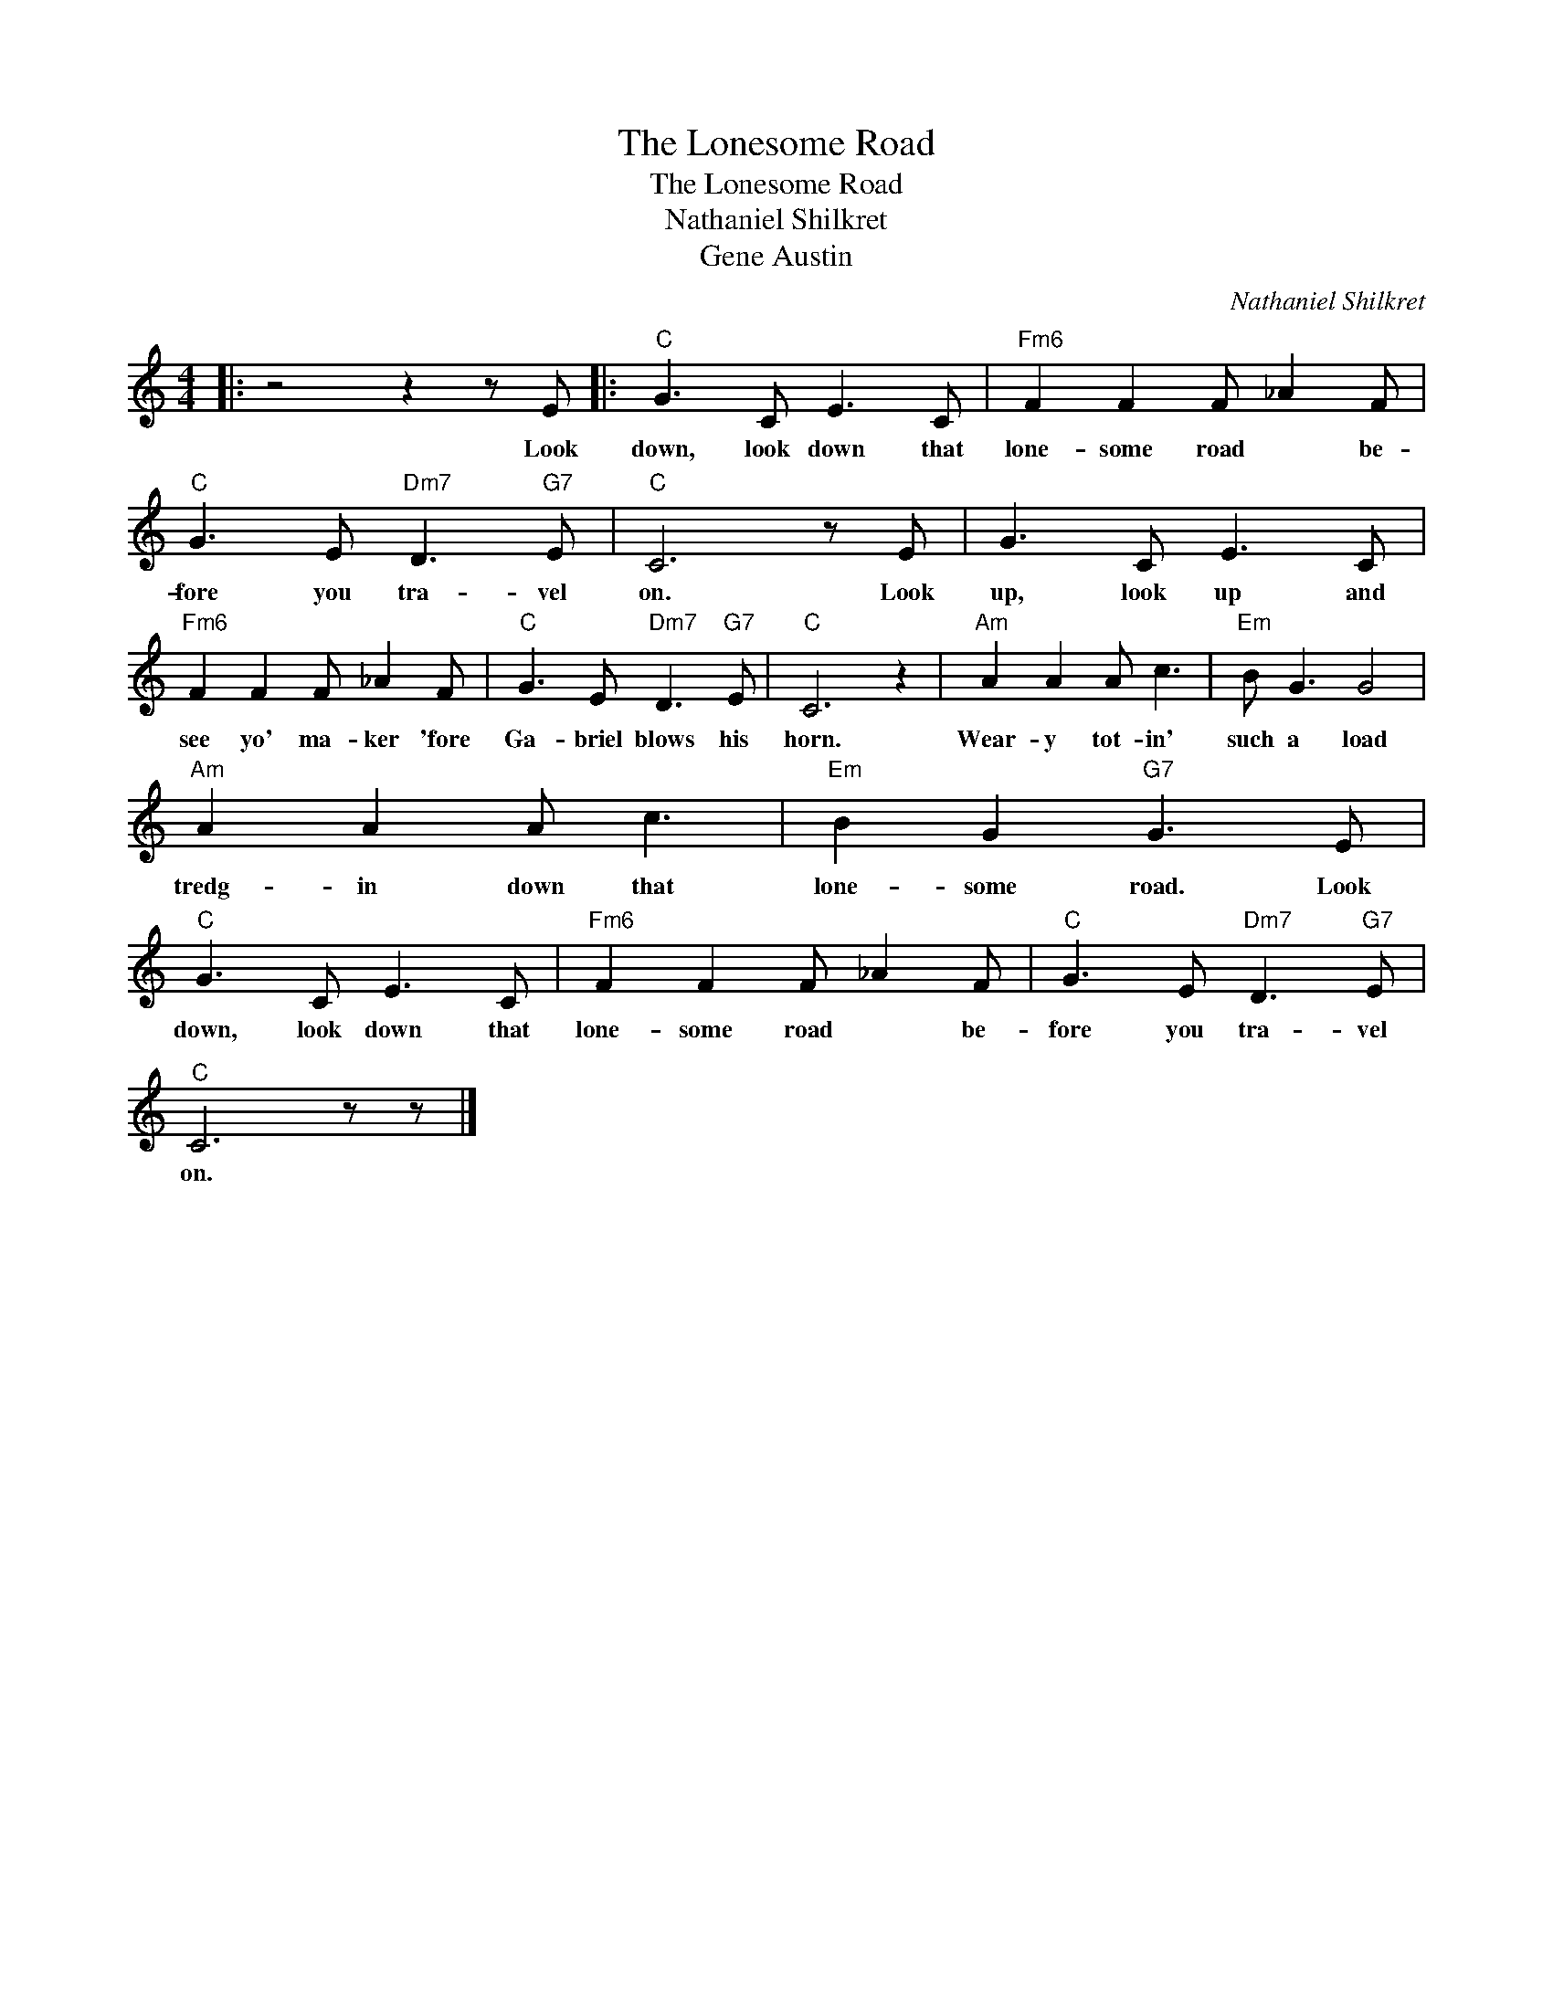 X:1
T:The Lonesome Road
T:The Lonesome Road
T:Nathaniel Shilkret
T:Gene Austin
C:Nathaniel Shilkret
Z:All Rights Reserved
L:1/8
M:4/4
K:none
V:1 treble 
%%MIDI program 0
V:1
|: z4 z2 z E |:"C" G3 C E3 C |"Fm6" F2 F2 F _A2 F |"C" G3 E"Dm7" D3"G7" E |"C" C6 z E | G3 C E3 C | %6
w: Look|down, look down that|lone- some road * be-|fore you tra- vel|on. Look|up, look up and|
"Fm6" F2 F2 F _A2 F |"C" G3 E"Dm7" D3"G7" E |"C" C6 z2 |"Am" A2 A2 A c3 |"Em" B G3 G4 | %11
w: see yo' ma- ker 'fore|Ga- briel blows his|horn.|Wear- y tot- in'|such a load|
"Am" A2 A2 A c3 |"Em" B2 G2"G7" G3 E |"C" G3 C E3 C |"Fm6" F2 F2 F _A2 F |"C" G3 E"Dm7" D3"G7" E | %16
w: tredg- in down that|lone- some road. Look|down, look down that|lone- some road * be-|fore you tra- vel|
"^C" C6 z z |] %17
w: on.|

